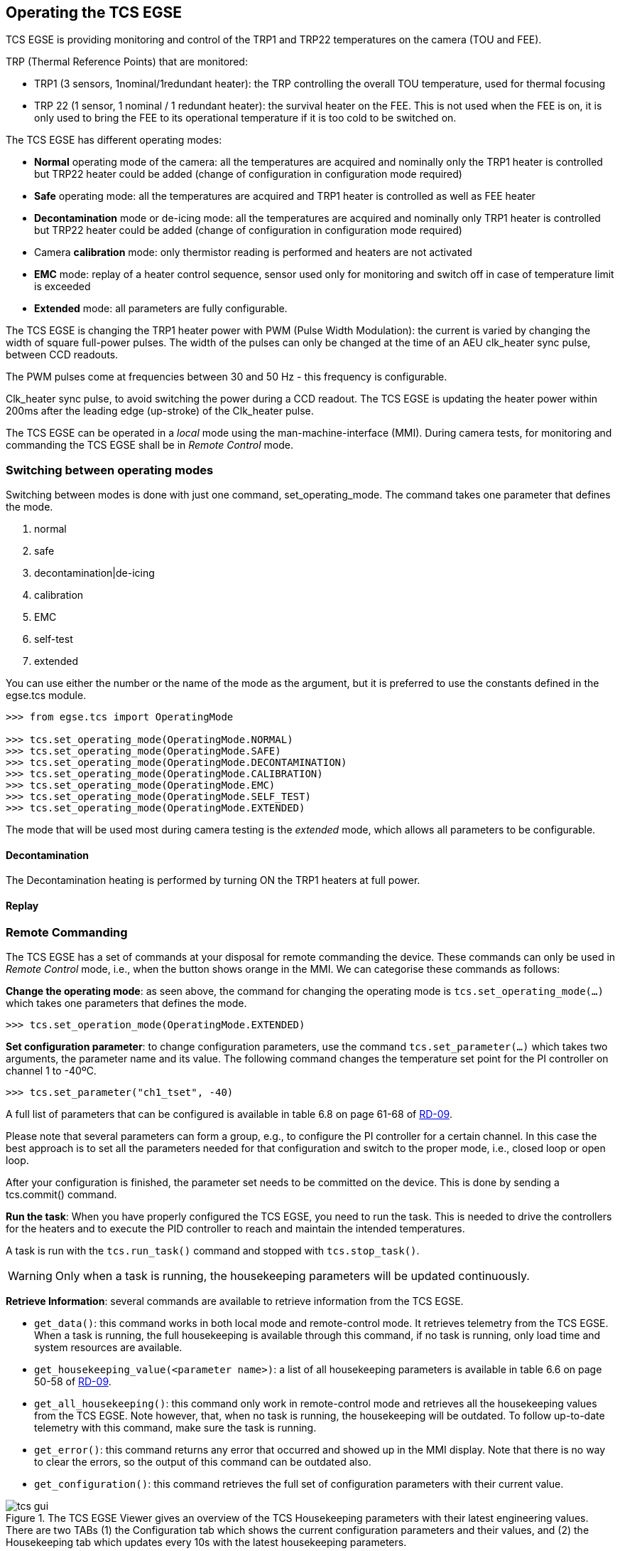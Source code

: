 
== Operating the TCS EGSE

TCS EGSE is providing monitoring and control of the TRP1 and TRP22
temperatures on the camera (TOU and FEE).

TRP (Thermal Reference Points) that are monitored:

* TRP1 (3 sensors, 1nominal/1redundant heater): the TRP controlling the
overall TOU temperature, used for thermal focusing
* TRP 22 (1 sensor, 1 nominal / 1 redundant heater): the survival heater
on the FEE. This is not used when the FEE is on, it is only used to
bring the FEE to its operational temperature if it is too cold to be
switched on.

The TCS EGSE has different operating modes:

* *Normal* operating mode of the camera: all the temperatures are
acquired and nominally only the TRP1 heater is controlled but TRP22
heater could be added (change of configuration in configuration mode
required)
* *Safe* operating mode: all the temperatures are acquired and TRP1
heater is controlled as well as FEE heater
* *Decontamination* mode or de-icing mode: all the temperatures are
acquired and nominally only TRP1 heater is controlled but TRP22 heater
could be added (change of configuration in configuration mode required)
* Camera *calibration* mode: only thermistor reading is performed and
heaters are not activated
* *EMC* mode: replay of a heater control sequence, sensor used only for
monitoring and switch off in case of temperature limit is exceeded
* *Extended* mode: all parameters are fully configurable.

The TCS EGSE is changing the TRP1 heater power with PWM (Pulse Width
Modulation): the current is varied by changing the width of square
full-power pulses. The width of the pulses can only be changed at the
time of an AEU clk_heater sync pulse, between CCD readouts.

The PWM pulses come at frequencies between 30 and 50 Hz - this frequency
is configurable.

Clk_heater sync pulse, to avoid switching the power during a CCD
readout. The TCS EGSE is updating the heater power within 200ms after
the leading edge (up-stroke) of the Clk_heater pulse.

The TCS EGSE can be operated in a _local_ mode using the
man-machine-interface (MMI). During camera tests, for monitoring and
commanding the TCS EGSE shall be in _Remote Control_ mode.

=== Switching between operating modes

Switching between modes is done with just one command,
set_operating_mode. The command takes one parameter that defines the
mode.

[arabic]
. normal
. safe
. decontamination|de-icing
. calibration
. EMC
. self-test
. extended

You can use either the number or the name of the mode as the argument,
but it is preferred to use the constants defined in the egse.tcs module.

[source]
----
>>> from egse.tcs import OperatingMode

>>> tcs.set_operating_mode(OperatingMode.NORMAL)
>>> tcs.set_operating_mode(OperatingMode.SAFE)
>>> tcs.set_operating_mode(OperatingMode.DECONTAMINATION)
>>> tcs.set_operating_mode(OperatingMode.CALIBRATION)
>>> tcs.set_operating_mode(OperatingMode.EMC)
>>> tcs.set_operating_mode(OperatingMode.SELF_TEST)
>>> tcs.set_operating_mode(OperatingMode.EXTENDED)
----

The mode that will be used most during camera testing is the _extended_
mode, which allows all parameters to be configurable.

==== Decontamination

The Decontamination heating is performed by turning ON the TRP1 heaters
at full power.

==== Replay

=== Remote Commanding

The TCS EGSE has a set of commands at your disposal for remote
commanding the device. These commands can only be used in _Remote
Control_ mode, i.e., when the button shows orange in the MMI. We can
categorise these commands as follows:

*Change the operating mode*: as seen above, the command for changing the
operating mode is `tcs.set_operating_mode(...)` which takes one parameters
that defines the mode.

[source]
----
>>> tcs.set_operation_mode(OperatingMode.EXTENDED)
----

*Set configuration parameter*: to change configuration parameters, use
the command `tcs.set_parameter(...)` which takes two arguments, the
parameter name and its value. The following command changes the
temperature set point for the PI controller on channel 1 to -40ºC.

[source]
----
>>> tcs.set_parameter("ch1_tset", -40)
----

A full list of parameters that can be configured is available in table
6.8 on page 61-68 of <<reference-documents,RD-09>>.

Please note that several parameters can form a group, e.g., to configure
the PI controller for a certain channel. In this case the best approach
is to set all the parameters needed for that configuration and switch to
the proper mode, i.e., closed loop or open loop.

After your configuration is finished, the parameter set needs to be
committed on the device. This is done by sending a tcs.commit() command.

*Run the task*: When you have properly configured the TCS EGSE, you need
to run the task. This is needed to drive the controllers for the heaters
and to execute the PID controller to reach and maintain the intended
temperatures.

A task is run with the `tcs.run_task()` command and stopped with
`tcs.stop_task()`.

WARNING: Only when a task is running, the housekeeping
parameters will be updated continuously.

*Retrieve Information*: several commands are available to retrieve
information from the TCS EGSE.

* `get_data()`: this command works in both local mode and remote-control
mode. It retrieves telemetry from the TCS EGSE. When a task is running,
the full housekeeping is available through this command, if no task is
running, only load time and system resources are available.
* `get_housekeeping_value(<parameter name>)`: a list of all housekeeping
parameters is available in table 6.6 on page 50-58 of <<reference-documents,RD-09>>.
* `get_all_housekeeping()`: this command only work in remote-control mode
and retrieves all the housekeeping values from the TCS EGSE. Note
however, that, when no task is running, the housekeeping will be
outdated. To follow up-to-date telemetry with this command, make sure
the task is running.
* `get_error()`: this command returns any error that occurred and showed
up in the MMI display. Note that there is no way to clear the errors, so
the output of this command can be outdated also.
* `get_configuration()`: this command retrieves the full set of
configuration parameters with their current value.

.The TCS EGSE Viewer gives an overview of the TCS Housekeeping parameters with their latest engineering values. There are two TABs (1) the Configuration tab which shows the current configuration parameters and their values, and (2) the Housekeeping tab which updates every 10s with the latest housekeeping parameters.
image::../images/tcs-gui.png[]


*Convenience Functions*: two convenience functions are available to show
information in a nice colour table. If you need a quick overview of the
configuration or the housekeeping in the REPL or in a Jupyter Notebook,
use the following functions:

[source]
----
>>> from egse.tcs.tcs import print_all_housekeeping
>>> from egse.tcs.tcs import print_configuration

>>> print_all_housekeeping()
>>> print_configuration()
----
=== The TCS Data Acquisition System —DAS

Monitoring TCS EGSE telemetry can best be done with the TCS data
acquisition das. The das command is used from the terminal as follows:
----
$ das tcs --interval 10
----
The above command will retrieve TCS housekeeping telemetry every 10
seconds. The data is sent to the Storage Manager that saves the
telemetry in a CSV file on the egse-server. The `das` also makes the
temperatures of the TOU, FEE, and the ambient and internal temperatures
available for Prometheus to be monitored by Grafana.

Please note that this command should preferably run on the egse-server
and be started by the site-operator (see <<user-profiles>>). The test-operator can inspect the metrics from the TCS EGSE data acquisition in the Grafana display.

=== Setting the temperature setpoints

TBW

=== Enabling / disabling temperature control

TBW

=== Temperature sensor configuration

TBW

==== Disabling TRP1 sensors to verify redundancy function

==== Switching from TRP1 mean to median

=== Changing temperature sensor calibration curves

TBW

=== Changing PI control parameters

TBW

=== Changing the PWM frequency

TBW
